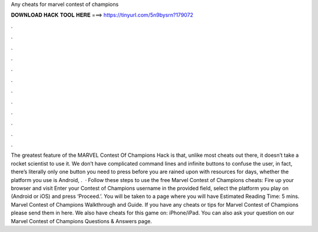 Any cheats for marvel contest of champions

𝐃𝐎𝐖𝐍𝐋𝐎𝐀𝐃 𝐇𝐀𝐂𝐊 𝐓𝐎𝐎𝐋 𝐇𝐄𝐑𝐄 ===> https://tinyurl.com/5n9bysrn?179072

.

.

.

.

.

.

.

.

.

.

.

.

The greatest feature of the MARVEL Contest Of Champions Hack is that, unlike most cheats out there, it doesn’t take a rocket scientist to use it. We don’t have complicated command lines and infinite buttons to confuse the user, in fact, there’s literally only one button you need to press before you are rained upon with resources for days, whether the platform you use is Android, .  · Follow these steps to use the free Marvel Contest of Champions cheats: Fire up your browser and visit  Enter your Contest of Champions username in the provided field, select the platform you play on (Android or iOS) and press ‘Proceed.’. You will be taken to a page where you will have Estimated Reading Time: 5 mins. Marvel Contest of Champions Walkthrough and Guide. If you have any cheats or tips for Marvel Contest of Champions please send them in here. We also have cheats for this game on: iPhone/iPad. You can also ask your question on our Marvel Contest of Champions Questions & Answers page.